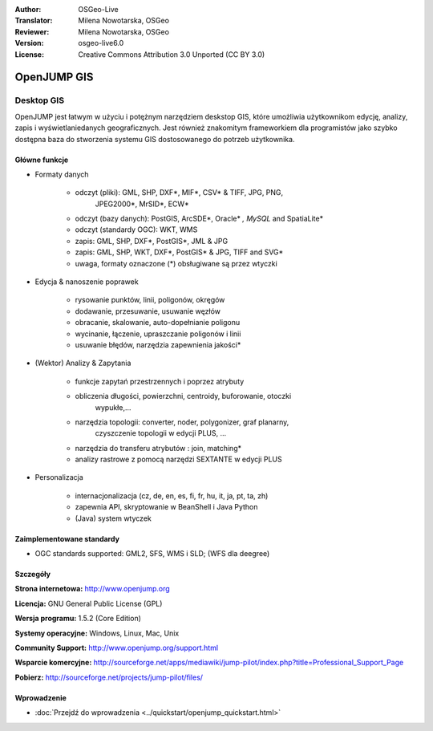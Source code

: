 :Author: OSGeo-Live
:Translator: Milena Nowotarska, OSGeo
:Reviewer: Milena Nowotarska, OSGeo
:Version: osgeo-live6.0
:License: Creative Commons Attribution 3.0 Unported (CC BY 3.0)

.. image:: ../../images/project_logos/logo-openjump.png
  :scale: 100 %
  :alt: project logo
  :align: right
  :target: http://www.openjump.org

OpenJUMP GIS
================================================================================

Desktop GIS
~~~~~~~~~~~~~~~~~~~~~~~~~~~~~~~~~~~~~~~~~~~~~~~~~~~~~~~~~~~~~~~~~~~~~~~~~~~~~~~~
 
OpenJUMP jest łatwym w użyciu i potężnym narzędziem deskstop GIS, 
które umożliwia użytkownikom edycję, analizy, zapis i 
wyświetlaniedanych geograficznych.
Jest również znakomitym frameworkiem dla programistów jako 
szybko dostępna baza do stworzenia systemu GIS dostosowanego 
do potrzeb użytkownika.

.. image:: ../../images/screenshots/1024x768/openjump-screenshot.png
  :scale: 50 %
  :alt: project screenshots
  :align: right

Główne funkcje
--------------------------------------------------------------------------------

* Formaty danych

    * odczyt (pliki): GML, SHP, DXF*, MIF*, CSV* & TIFF, JPG, PNG,
	 JPEG2000*, MrSID*, ECW*
    * odczyt (bazy danych): PostGIS, ArcSDE*, Oracle* *, MySQL* and SpatiaLite*
    * odczyt (standardy OGC): WKT, WMS
    * zapis: GML, SHP, DXF*, PostGIS*, JML & JPG
    * zapis: GML, SHP, WKT, DXF*, PostGIS* & JPG, TIFF and SVG*
    * uwaga, formaty oznaczone (*) obsługiwane są przez wtyczki

* Edycja & nanoszenie poprawek

    * rysowanie punktów, linii, poligonów, okręgów
    * dodawanie, przesuwanie, usuwanie węzłów
    * obracanie, skalowanie, auto-dopełnianie  poligonu
    * wycinanie, łączenie, upraszczanie poligonów i linii
    * usuwanie błędów, narzędzia zapewnienia jakości*

* (Wektor) Analizy & Zapytania

    * funkcje zapytań przestrzennych i poprzez atrybuty
    * obliczenia długości, powierzchni, centroidy, buforowanie, otoczki 
	wypukłe,...
    * narzędzia topologii: converter, noder, polygonizer, graf planarny, 
	czyszczenie topologii w edycji PLUS, ...
    * narzędzia do transferu atrybutów : join, matching*
    * analizy rastrowe z pomocą narzędzi SEXTANTE w edycji PLUS

* Personalizacja

    * internacjonalizacja (cz, de, en, es, fi, fr, hu, it, ja, pt, ta, zh)
    * zapewnia API, skryptowanie w BeanShell i Java Python
    * (Java) system wtyczek
   

Zaimplementowane standardy
--------------------------------------------------------------------------------

.. Writing Tip: List OGC or related standards supported.

* OGC standards supported: GML2, SFS, WMS i SLD; (WFS dla deegree)

Szczegóły
--------------------------------------------------------------------------------

**Strona internetowa:** http://www.openjump.org

**Licencja:** GNU General Public License (GPL)

**Wersja programu:** 1.5.2 (Core Edition)

**Systemy operacyjne:** Windows, Linux, Mac, Unix

**Community Support:** http://www.openjump.org/support.html

**Wsparcie komercyjne:** http://sourceforge.net/apps/mediawiki/jump-pilot/index.php?title=Professional_Support_Page

**Pobierz:** http://sourceforge.net/projects/jump-pilot/files/ 

Wprowadzenie
--------------------------------------------------------------------------------

* :doc:`Przejdź do wprowadzenia <../quickstart/openjump_quickstart.html>`

